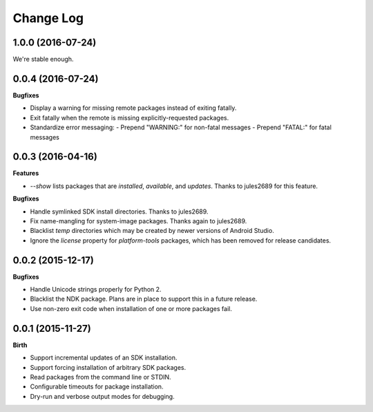 .. :changelog:

Change Log
----------

1.0.0 (2016-07-24)
++++++++++++++++++

We're stable enough.


0.0.4 (2016-07-24)
++++++++++++++++++

**Bugfixes**

- Display a warning for missing remote packages instead of exiting fatally.
- Exit fatally when the remote is missing explicitly-requested packages.
- Standardize error messaging:
  - Prepend "WARNING:" for non-fatal messages
  - Prepend "FATAL:" for fatal messages


0.0.3 (2016-04-16)
++++++++++++++++++

**Features**

- `--show` lists packages that are `installed`, `available`, and `updates`. Thanks to jules2689 for this feature.

**Bugfixes**

- Handle symlinked SDK install directories. Thanks to jules2689.
- Fix name-mangling for system-image packages. Thanks again to jules2689.
- Blacklist `temp` directories which may be created by newer versions of Android Studio.
- Ignore the `license` property for `platform-tools` packages, which has been removed for release candidates.


0.0.2 (2015-12-17)
++++++++++++++++++

**Bugfixes**

- Handle Unicode strings properly for Python 2.
- Blacklist the NDK package. Plans are in place to support this in a future release.
- Use non-zero exit code when installation of one or more packages fail.


0.0.1 (2015-11-27)
++++++++++++++++++

**Birth**

- Support incremental updates of an SDK installation.
- Support forcing installation of arbitrary SDK packages.
- Read packages from the command line or STDIN.
- Configurable timeouts for package installation.
- Dry-run and verbose output modes for debugging.
